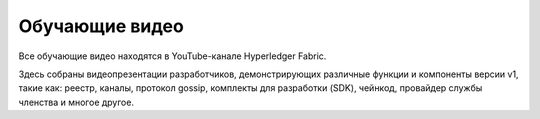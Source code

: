Обучающие видео
===============

Все обучающие видео находятся в YouTube-канале Hyperledger Fabric.

.. raw:: html

   <iframe width="560" height="315" src="https://www.youtube.com/embed/ZgKAahU3FcM?list=PLfuKAwZlKV0_--JYykteXjKyq0GA9j_i1" frameborder="0" allowfullscreen></iframe>
   <br/><br/>

Здесь собраны видеопрезентации разработчиков, демонстрирующих различные функции и компоненты версии v1, такие как:
реестр, каналы, протокол gossip, комплекты для разработки (SDK), чейнкод, провайдер службы членства и многое другое.
